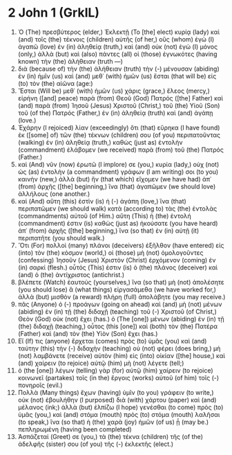* 2 John 1 (GrkIL)
:PROPERTIES:
:ID: GrkIL/63-2JN01
:END:

1. Ὁ (The) πρεσβύτερος (elder,) Ἐκλεκτῇ (To [the] elect) κυρίᾳ (lady) καὶ (and) τοῖς (the) τέκνοις (children) αὐτῆς (of her,) οὓς (whom) ἐγὼ (I) ἀγαπῶ (love) ἐν (in) ἀληθείᾳ (truth,) καὶ (and) οὐκ (not) ἐγὼ (I) μόνος (only,) ἀλλὰ (but) καὶ (also) πάντες (all) οἱ (those) ἐγνωκότες (having known) τὴν (the) ἀλήθειαν (truth —)
2. διὰ (because of) τὴν (the) ἀλήθειαν (truth) τὴν (-) μένουσαν (abiding) ἐν (in) ἡμῖν (us) καὶ (and) μεθ᾽ (with) ἡμῶν (us) ἔσται (that will be) εἰς (to) τὸν (the) αἰῶνα (age:)
3. Ἔσται (Will be) μεθ᾽ (with) ἡμῶν (us) χάρις (grace,) ἔλεος (mercy,) εἰρήνη ([and] peace) παρὰ (from) Θεοῦ (God) Πατρός ([the] Father) καὶ (and) παρὰ (from) Ἰησοῦ (Jesus) Χριστοῦ (Christ,) τοῦ (the) Υἱοῦ (Son) τοῦ (of the) Πατρός (Father,) ἐν (in) ἀληθείᾳ (truth) καὶ (and) ἀγάπῃ (love.)
4. Ἐχάρην (I rejoiced) λίαν (exceedingly) ὅτι (that) εὕρηκα (I have found) ἐκ ([some] of) τῶν (the) τέκνων (children) σου (of you) περιπατοῦντας (walking) ἐν (in) ἀληθείᾳ (truth,) καθὼς (just as) ἐντολὴν (commandment) ἐλάβομεν (we received) παρὰ (from) τοῦ (the) Πατρός (Father.)
5. καὶ (And) νῦν (now) ἐρωτῶ (I implore) σε (you,) κυρία (lady,) οὐχ (not) ὡς (as) ἐντολὴν (a commandment) γράφων (I am writing) σοι (to you) καινὴν (new,) ἀλλὰ (but) ἣν (that which) εἴχομεν (we have had) ἀπ᾽ (from) ἀρχῆς ([the] beginning,) ἵνα (that) ἀγαπῶμεν (we should love) ἀλλήλους (one another.)
6. καὶ (And) αὕτη (this) ἐστὶν (is) ἡ (-) ἀγάπη (love,) ἵνα (that) περιπατῶμεν (we should walk) κατὰ (according to) τὰς (the) ἐντολὰς (commandments) αὐτοῦ (of Him.) αὕτη (This) ἡ (the) ἐντολή (commandment) ἐστιν (is) καθὼς (just as) ἠκούσατε (you have heard) ἀπ᾽ (from) ἀρχῆς ([the] beginning,) ἵνα (so that) ἐν (in) αὐτῇ (it) περιπατῆτε (you should walk.)
7. Ὅτι (For) πολλοὶ (many) πλάνοι (deceivers) ἐξῆλθον (have entered) εἰς (into) τὸν (the) κόσμον (world,) οἱ (those) μὴ (not) ὁμολογοῦντες (confessing) Ἰησοῦν (Jesus) Χριστὸν (Christ) ἐρχόμενον (coming) ἐν (in) σαρκί (flesh.) οὗτός (This) ἐστιν (is) ὁ (the) πλάνος (deceiver) καὶ (and) ὁ (the) ἀντίχριστος (antichrist.)
8. βλέπετε (Watch) ἑαυτούς (yourselves,) ἵνα (so that) μὴ (not) ἀπολέσητε (you should lose) ἃ (what things) εἰργασάμεθα (we have worked for,) ἀλλὰ (but) μισθὸν (a reward) πλήρη (full) ἀπολάβητε (you may receive.)
9. πᾶς (Anyone) ὁ (-) προάγων (going on ahead) καὶ (and) μὴ (not) μένων (abiding) ἐν (in) τῇ (the) διδαχῇ (teaching) τοῦ (-) Χριστοῦ (of Christ,) Θεὸν (God) οὐκ (not) ἔχει (has.) ὁ (The [one]) μένων (abiding) ἐν (in) τῇ (the) διδαχῇ (teaching,) οὗτος (this [one]) καὶ (both) τὸν (the) Πατέρα (Father) καὶ (and) τὸν (the) Υἱὸν (Son) ἔχει (has.)
10. Εἴ (If) τις (anyone) ἔρχεται (comes) πρὸς (to) ὑμᾶς (you) καὶ (and) ταύτην (this) τὴν (-) διδαχὴν (teaching) οὐ (not) φέρει (does bring,) μὴ (not) λαμβάνετε (receive) αὐτὸν (him) εἰς (into) οἰκίαν ([the] house,) καὶ (and) χαίρειν (to rejoice) αὐτῷ (him) μὴ (not) λέγετε (tell;)
11. ὁ (the [one]) λέγων (telling) γὰρ (for) αὐτῷ (him) χαίρειν (to rejoice) κοινωνεῖ (partakes) τοῖς (in the) ἔργοις (works) αὐτοῦ (of him) τοῖς (-) πονηροῖς (evil.)
12. Πολλὰ (Many things) ἔχων (having) ὑμῖν (to you) γράφειν (to write,) οὐκ (not) ἐβουλήθην (I purposed) διὰ (with) χάρτου (paper) καὶ (and) μέλανος (ink;) ἀλλὰ (but) ἐλπίζω (I hope) γενέσθαι (to come) πρὸς (to) ὑμᾶς (you,) καὶ (and) στόμα (mouth) πρὸς (to) στόμα (mouth) λαλῆσαι (to speak,) ἵνα (so that) ἡ (the) χαρὰ (joy) ἡμῶν (of us) ᾖ (may be.) πεπληρωμένη (having been completed)
13. Ἀσπάζεταί (Greet) σε (you,) τὰ (the) τέκνα (children) τῆς (of the) ἀδελφῆς (sister) σου (of you) τῆς (-) ἐκλεκτῆς (elect.)
